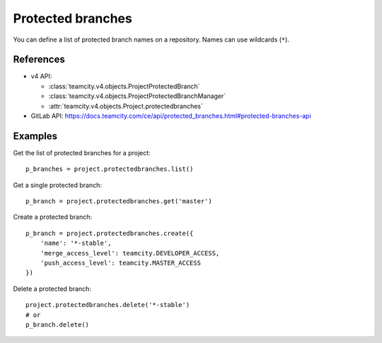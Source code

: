 ##################
Protected branches
##################

You can define a list of protected branch names on a repository. Names can use
wildcards (``*``).

References
----------

* v4 API:

  + :class:`teamcity.v4.objects.ProjectProtectedBranch`
  + :class:`teamcity.v4.objects.ProjectProtectedBranchManager`
  + :attr:`teamcity.v4.objects.Project.protectedbranches`

* GitLab API: https://docs.teamcity.com/ce/api/protected_branches.html#protected-branches-api

Examples
--------

Get the list of protected branches for a project::

    p_branches = project.protectedbranches.list()

Get a single protected branch::

    p_branch = project.protectedbranches.get('master')

Create a protected branch::

    p_branch = project.protectedbranches.create({
        'name': '*-stable',
        'merge_access_level': teamcity.DEVELOPER_ACCESS,
        'push_access_level': teamcity.MASTER_ACCESS
    })

Delete a protected branch::

    project.protectedbranches.delete('*-stable')
    # or
    p_branch.delete()
